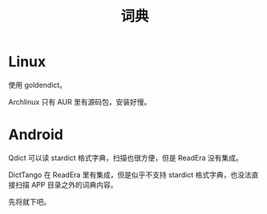 #+TITLE: 词典

* Linux

使用 goldendict。

Archlinux 只有 AUR 里有源码包，安装好慢。

* Android

Qdict 可以读 stardict 格式字典，扫描也很方便，但是 ReadEra 没有集成。

DictTango 在 ReadEra 里有集成，但是似乎不支持 stardict 格式字典，也没法直接扫描 APP 目录之外的词典内容。

先将就下吧。
